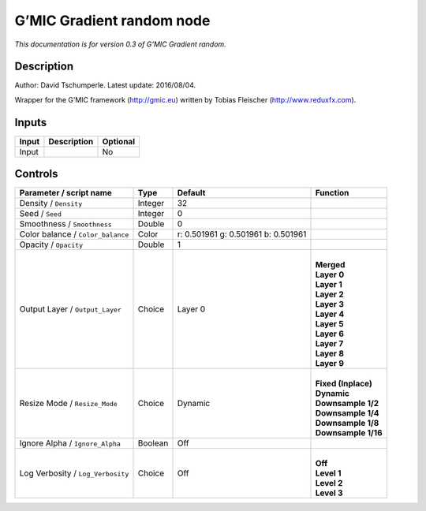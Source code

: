 .. _eu.gmic.Gradientrandom:

G’MIC Gradient random node
==========================

*This documentation is for version 0.3 of G’MIC Gradient random.*

Description
-----------

Author: David Tschumperle. Latest update: 2016/08/04.

Wrapper for the G’MIC framework (http://gmic.eu) written by Tobias Fleischer (http://www.reduxfx.com).

Inputs
------

+-------+-------------+----------+
| Input | Description | Optional |
+=======+=============+==========+
| Input |             | No       |
+-------+-------------+----------+

Controls
--------

.. tabularcolumns:: |>{\raggedright}p{0.2\columnwidth}|>{\raggedright}p{0.06\columnwidth}|>{\raggedright}p{0.07\columnwidth}|p{0.63\columnwidth}|

.. cssclass:: longtable

+-----------------------------------+---------+-------------------------------------+-----------------------+
| Parameter / script name           | Type    | Default                             | Function              |
+===================================+=========+=====================================+=======================+
| Density / ``Density``             | Integer | 32                                  |                       |
+-----------------------------------+---------+-------------------------------------+-----------------------+
| Seed / ``Seed``                   | Integer | 0                                   |                       |
+-----------------------------------+---------+-------------------------------------+-----------------------+
| Smoothness / ``Smoothness``       | Double  | 0                                   |                       |
+-----------------------------------+---------+-------------------------------------+-----------------------+
| Color balance / ``Color_balance`` | Color   | r: 0.501961 g: 0.501961 b: 0.501961 |                       |
+-----------------------------------+---------+-------------------------------------+-----------------------+
| Opacity / ``Opacity``             | Double  | 1                                   |                       |
+-----------------------------------+---------+-------------------------------------+-----------------------+
| Output Layer / ``Output_Layer``   | Choice  | Layer 0                             | |                     |
|                                   |         |                                     | | **Merged**          |
|                                   |         |                                     | | **Layer 0**         |
|                                   |         |                                     | | **Layer 1**         |
|                                   |         |                                     | | **Layer 2**         |
|                                   |         |                                     | | **Layer 3**         |
|                                   |         |                                     | | **Layer 4**         |
|                                   |         |                                     | | **Layer 5**         |
|                                   |         |                                     | | **Layer 6**         |
|                                   |         |                                     | | **Layer 7**         |
|                                   |         |                                     | | **Layer 8**         |
|                                   |         |                                     | | **Layer 9**         |
+-----------------------------------+---------+-------------------------------------+-----------------------+
| Resize Mode / ``Resize_Mode``     | Choice  | Dynamic                             | |                     |
|                                   |         |                                     | | **Fixed (Inplace)** |
|                                   |         |                                     | | **Dynamic**         |
|                                   |         |                                     | | **Downsample 1/2**  |
|                                   |         |                                     | | **Downsample 1/4**  |
|                                   |         |                                     | | **Downsample 1/8**  |
|                                   |         |                                     | | **Downsample 1/16** |
+-----------------------------------+---------+-------------------------------------+-----------------------+
| Ignore Alpha / ``Ignore_Alpha``   | Boolean | Off                                 |                       |
+-----------------------------------+---------+-------------------------------------+-----------------------+
| Log Verbosity / ``Log_Verbosity`` | Choice  | Off                                 | |                     |
|                                   |         |                                     | | **Off**             |
|                                   |         |                                     | | **Level 1**         |
|                                   |         |                                     | | **Level 2**         |
|                                   |         |                                     | | **Level 3**         |
+-----------------------------------+---------+-------------------------------------+-----------------------+
